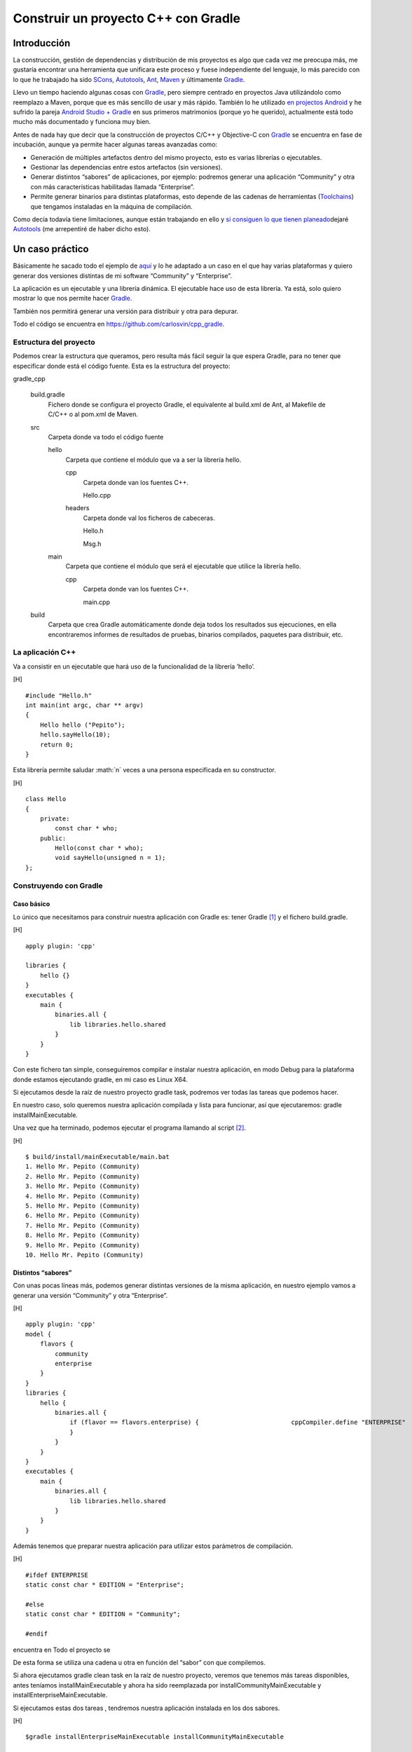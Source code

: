 .. title: Construir un proyecto C++ con Gradle
.. slug: gradle-cpp
.. date: 2014/09/25 19:00:00
.. tags: Gradle, C++, Build Construction Systems
.. description: Cómo construir un proyecto típico C++ utilizando Gradle.
.. type: text

====================================
Construir un proyecto C++ con Gradle
====================================

.. role:: math(raw)
   :format: html latex
..

Introducción
============

La construcción, gestión de dependencias y distribución de mis proyectos
es algo que cada vez me preocupa más, me gustaría encontrar una
herramienta que unificara este proceso y fuese independiente del
lenguaje, lo más parecido con lo que he trabajado ha sido
`SCons <http://www.scons.org/>`__,
`Autotools <http://www.gnu.org/software/automake/manual/html_node/Autotools-Introduction.html#Autotools-Introduction>`__,
`Ant <http://ant.apache.org/>`__, `Maven <http://maven.apache.org/>`__ y
últimamente `Gradle <http://www.gradle.org/>`__.

Llevo un tiempo haciendo algunas cosas con
`Gradle <http://www.gradle.org/>`__, pero siempre centrado en proyectos
Java utilizándolo como reemplazo a Maven, porque que es más sencillo de
usar y más rápido. También lo he utilizado `en projectos
Android <http://developer.android.com/sdk/installing/studio-build.html>`__
y he sufrido la pareja `Android Studio +
Gradle <http://developer.android.com/sdk/installing/studio-build.html>`__
en sus primeros matrimonios (porque yo he querido), actualmente está
todo mucho más documentado y funciona muy bien.

Antes de nada hay que decir que la construcción de proyectos C/C++ y
Objective-C con `Gradle <http://www.gradle.org/>`__ se encuentra en fase
de incubación, aunque ya permite hacer algunas tareas avanzadas como:

-  Generación de múltiples artefactos dentro del mismo proyecto, esto es
   varias librerías o ejecutables.

-  Gestionar las dependencias entre estos artefactos (sin versiones).

-  Generar distintos “sabores” de aplicaciones, por ejemplo: podremos
   generar una aplicación “Community” y otra con más características
   habilitadas llamada “Enterprise”.

-  Permite generar binarios para distintas plataformas, esto depende de
   las cadenas de herramientas
   (`Toolchains <http://es.wikipedia.org/wiki/Cadena_de_herramientas>`__)
   que tengamos instaladas en la máquina de compilación.

Como decía todavía tiene limitaciones, aunque están trabajando en ello y
`si consiguen lo que tienen
planeado <http://www.gradleware.com/resources/cpp/>`__\ dejaré
`Autotools <http://www.gnu.org/software/automake/manual/html_node/Autotools-Introduction.html#Autotools-Introduction>`__
(me arrepentiré de haber dicho esto).

Un caso práctico
================

Básicamente he sacado todo el ejemplo de
`aquí <http://www.gradle.org/docs/current/userguide/nativeBinaries.html>`__
y lo he adaptado a un caso en el que hay varias plataformas y quiero
generar dos versiones distintas de mi software “Community” y
“Enterprise”.

La aplicación es un ejecutable y una librería dinámica. El ejecutable
hace uso de esta librería. Ya está, solo quiero mostrar lo que nos
permite hacer `Gradle <http://www.gradle.org/>`__.

También nos permitirá generar una versión para distribuir y otra para
depurar.

Todo el código se encuentra en https://github.com/carlosvin/cpp_gradle.

Estructura del proyecto
-----------------------

Podemos crear la estructura que queramos, pero resulta más fácil seguir
la que espera Gradle, para no tener que especificar donde está el código
fuente. Esta es la estructura del proyecto:

gradle\_cpp
     

    build.gradle
        Fichero donde se configura el proyecto Gradle, el equivalente al
        build.xml de Ant, al Makefile de C/C++ o al pom.xml de Maven.

    src
        Carpeta donde va todo el código fuente

        hello
            Carpeta que contiene el módulo que va a ser la librería
            hello.

            cpp
                Carpeta donde van los fuentes C++.

                Hello.cpp
                     

            headers
                Carpeta donde val los ficheros de cabeceras.

                Hello.h
                     

                Msg.h
                     

        main
            Carpeta que contiene el módulo que será el ejecutable que
            utilice la librería hello.

            cpp
                Carpeta donde van los fuentes C++.

                main.cpp
                     

    build
        Carpeta que crea Gradle automáticamente donde deja todos los
        resultados sus ejecuciones, en ella encontraremos informes de
        resultados de pruebas, binarios compilados, paquetes para
        distribuir, etc.

La aplicación C++
-----------------

Va a consistir en un ejecutable que hará uso de la funcionalidad de la
librería ’hello’.

[H]

::

    #include "Hello.h"
    int main(int argc, char ** argv) 
    {   
        Hello hello ("Pepito");
        hello.sayHello(10);
        return 0; 
    }

Esta librería permite saludar :math:`n` veces a una persona especificada
en su constructor.

[H]

::

    class Hello  
    {
        private:
            const char * who;
        public:
            Hello(const char * who);
            void sayHello(unsigned n = 1);
    };

Construyendo con Gradle
-----------------------

Caso básico
~~~~~~~~~~~

Lo único que necesitamos para construir nuestra aplicación con Gradle
es: tener Gradle [1]_ y el fichero build.gradle.

[H]

::

    apply plugin: 'cpp'

    libraries {     
        hello {} 
    }
    executables {     
        main {
            binaries.all {
                lib libraries.hello.shared         
            }
        }
    }

Con este fichero tan simple, conseguiremos compilar e instalar nuestra
aplicación, en modo Debug para la plataforma donde estamos ejecutando
gradle, en mi caso es Linux X64.

Si ejecutamos desde la raíz de nuestro proyecto gradle task, podremos
ver todas las tareas que podemos hacer.

En nuestro caso, solo queremos nuestra aplicación compilada y lista para
funcionar, así que ejecutaremos: gradle installMainExecutable.

Una vez que ha terminado, podemos ejecutar el programa llamando al
script  [2]_.

[H]

::

    $ build/install/mainExecutable/main.bat
    1. Hello Mr. Pepito (Community) 
    2. Hello Mr. Pepito (Community) 
    3. Hello Mr. Pepito (Community) 
    4. Hello Mr. Pepito (Community) 
    5. Hello Mr. Pepito (Community) 
    6. Hello Mr. Pepito (Community) 
    7. Hello Mr. Pepito (Community) 
    8. Hello Mr. Pepito (Community) 
    9. Hello Mr. Pepito (Community) 
    10. Hello Mr. Pepito (Community) 

Distintos “sabores”
~~~~~~~~~~~~~~~~~~~

Con unas pocas líneas más, podemos generar distintas versiones de la
misma aplicación, en nuestro ejemplo vamos a generar una versión
“Community” y otra “Enterprise”.

[H]

::

    apply plugin: 'cpp'
    model {
        flavors {
            community
            enterprise
        }
    }
    libraries {
        hello {
            binaries.all {             
                if (flavor == flavors.enterprise) {                         cppCompiler.define "ENTERPRISE"
                }
            }
        }
    }
    executables {
        main {
            binaries.all {
                lib libraries.hello.shared
            }
        }
    }

Además tenemos que preparar nuestra aplicación para utilizar estos
parámetros de compilación.

[H]

::

    #ifdef ENTERPRISE
    static const char * EDITION = "Enterprise";

    #else 
    static const char * EDITION = "Community";

    #endif

encuentra en Todo el proyecto se

De esta forma se utiliza una cadena u otra en función del “sabor” con
que compilemos.

Si ahora ejecutamos gradle clean task en la raíz de nuestro proyecto,
veremos que tenemos más tareas disponibles, antes teníamos
installMainExecutable y ahora ha sido reemplazada por
installCommunityMainExecutable y installEnterpriseMainExecutable.

Si ejecutamos estas dos tareas , tendremos nuestra aplicación instalada
en los dos sabores.

[H]

::

    $gradle installEnterpriseMainExecutable installCommunityMainExecutable

    :compileEnterpriseHelloSharedLibraryHelloCpp 
    :linkEnterpriseHelloSharedLibrary 
    :enterpriseHelloSharedLibrary 
    :compileEnterpriseMainExecutableMainCpp 
    :linkEnterpriseMainExecutable 
    :enterpriseMainExecutable 
    :installEnterpriseMainExecutable 
    :compileCommunityHelloSharedLibraryHelloCpp 
    :linkCommunityHelloSharedLibrary 
    :communityHelloSharedLibrary 
    :compileCommunityMainExecutableMainCpp 
    :linkCommunityMainExecutable 
    :communityMainExecutable 
    :installCommunityMainExecutable

    BUILD SUCCESSFUL
    Total time: 9.414 secs 

Ahora podemos ejecutar nuestra aplicación en los dos sabores:

[H]

::

    $ build/install/mainExecutable/community/main.bat
    1.      Hello Mr. Pepito        (Community)
    2.      Hello Mr. Pepito        (Community) 
    3.      Hello Mr. Pepito        (Community) 
    4.      Hello Mr. Pepito        (Community) 
    5.      Hello Mr. Pepito        (Community) 
    6.      Hello Mr. Pepito        (Community) 
    7.      Hello Mr. Pepito        (Community) 
    8.      Hello Mr. Pepito        (Community) 
    9.      Hello Mr. Pepito        (Community) 
    10.     Hello Mr. Pepito        (Community)

[H]

::

    $ build/install/mainExecutable/enterprise/main.bat 
    1.      Hello Mr. Pepito        (Enterprise) 
    2.      Hello Mr. Pepito        (Enterprise) 
    3.      Hello Mr. Pepito        (Enterprise) 
    4.      Hello Mr. Pepito        (Enterprise) 
    5.      Hello Mr. Pepito        (Enterprise) 
    6.      Hello Mr. Pepito        (Enterprise) 
    7.      Hello Mr. Pepito        (Enterprise) 
    8.      Hello Mr. Pepito        (Enterprise) 
    9.      Hello Mr. Pepito        (Enterprise) 
    10.     Hello Mr. Pepito        (Enterprise)

Release o Debug
~~~~~~~~~~~~~~~

Por defecto Gradle compila nuestra aplicación en modo Debug, pero
podemos añadir el modo Release para que active algunas
optimizaciones [3]_.

[H]

::

    apply plugin: 'cpp'
    model {
        buildTypes {
            debug         
            release
        }
    // ... the rest of file below doesn't change 

Si ahora ejecutamos gradle clean task veremos que tenemos más tareas, se
habrán desdoblado las que teníamos, por ejemplo
installCommunityMainExecutable se habrá desdoblado en
installDebugCommunityMainExecutable y
installReleaseCommunityMainExecutable.

Multi-plataforma
~~~~~~~~~~~~~~~~

También tenemos las posibilidad de utilizar las características de
compilación cruzada que nos ofrecen los compiladores y generar
componentes nativos para otras aplicaciones. El proceso es el mismo,
simplemente tenemos que dar te alta las aplicaciones con las que vamos a
trabajar.

Esto solo funcionará si en nuestro sistema tenemos instalada la cadena
de herramientas
(`Toolchains <http://es.wikipedia.org/wiki/Cadena_de_herramientas>`__)
necesaria, es decir, si en un sistema de 64 bits queremos compilar para
32 bits, tendremos que tener instaladas las librerías necesarias en en
32 bits.

[H]

::

    apply plugin: 'cpp'
    model {
        buildTypes {
            debug
            release
        }
             platforms {
            x86 {
                architecture "x86"
            }
            x64 {
                architecture "x86_64"
            }
            itanium {
                architecture "ia-64"
            }
        } 
        flavors {
            community
            enterprise
        }
    }
    libraries {
        hello {
            binaries.all {
                if (flavor == flavors.enterprise) {
                    cppCompiler.define "ENTERPRISE"
                }
            }
        }
    }
    executables {
        main {
            binaries.all {
                lib libraries.hello.shared
            }
        }
    }

Ejecutando gradle clean task podremos generar distintas versiones de
nuestra aplicación en distintos sabores, para distintas aplicaciones en
Debug o Release.

Conclusiones
============

Con una configuración mínima, tenemos muchas posibilidades de
construcción de aplicaciones nativas multi-plataforma.

Tiene un futuro prometedor, veremos como termina.

Podemos utilizar otras características de Gradle y aplicarlas a nuestros
proyectos C++, como análisis estáticos de código, generación de informes
de prueba, fácil incorporación a sistemas de integración continua.

Gradle para C++ es una característica que actualmente está en
desarrollo, por lo que:

-  No debemos utilizar en entornos reales de desarrollo, puede acarrear
   muchos dolores de cabeza.

-  La forma de definir el fichero build.gradle puede cambiar.

Todo el ejemplo se encuentra en https://github.com/carlosvin/cpp_gradle.

.. [1]
   Realmente no es necesario tener instalado Gradle, si utilizamos el
   wrapper, pero esto no lo vamos a tratar hoy,\ `si queréis más
   información <http://www.gradle.org/docs/current/userguide/nativeBinaries.html>`__.

.. [2]
   .bat en Windows y .sh en Linux

.. [3]
   También podemos definir el tipo de optimizaciones que vamos a
   utilizar.
